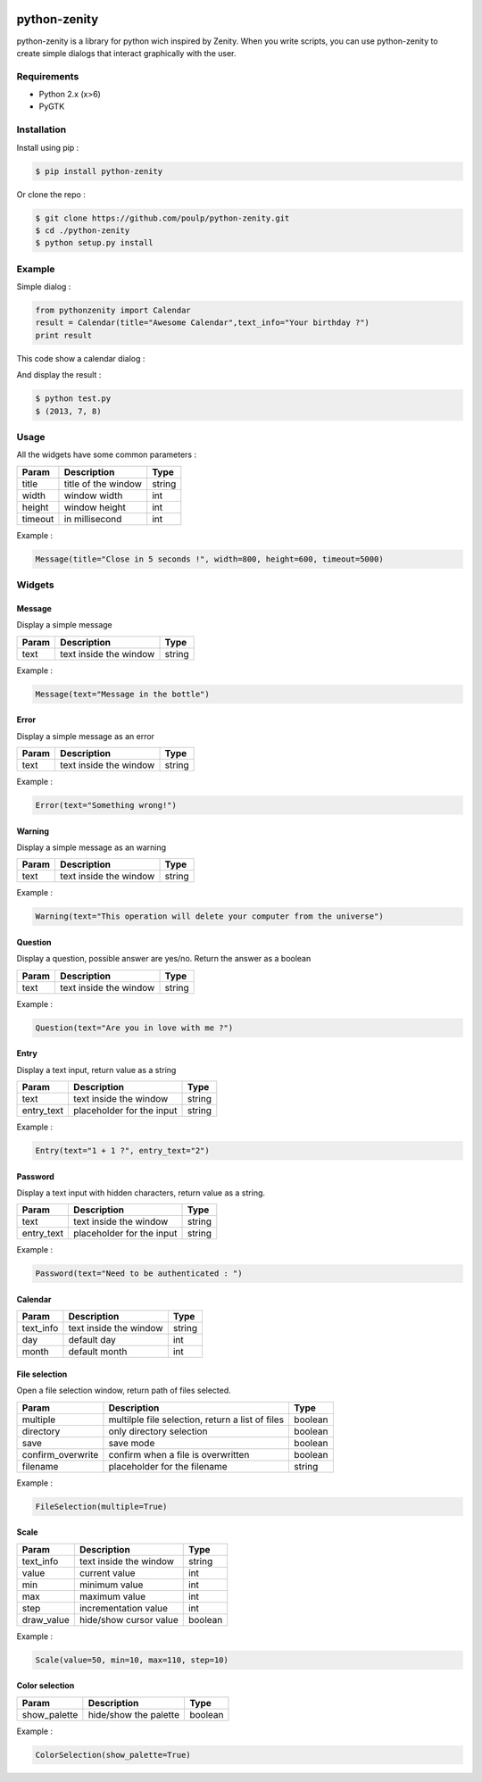 .. image:: https://badge.fury.io/py/python-zenity.png
    :target: http://badge.fury.io/py/python-zenity
    
python-zenity
*************

python-zenity is a library for python wich inspired by Zenity. When you write scripts, 
you can use python-zenity to create simple dialogs that interact graphically with the user.

Requirements
============

* Python 2.x (x>6)
* PyGTK

Installation
============

Install using pip :

.. code-block:: bash

    $ pip install python-zenity

Or clone the repo :

.. code-block:: bash

    $ git clone https://github.com/poulp/python-zenity.git
    $ cd ./python-zenity
    $ python setup.py install

Example
================

Simple dialog :

.. code-block:: python

    from pythonzenity import Calendar
    result = Calendar(title="Awesome Calendar",text_info="Your birthday ?")
    print result

This code show a calendar dialog :
    
.. image:: http://i.imgbox.com/abfd26Vb.png
    :align: center

And display the result :

.. code-block:: bash

    $ python test.py
    $ (2013, 7, 8)
    
    
Usage
=====

All the widgets have some common parameters :

+------------------------+-----------------------+--------+
| Param                  |  Description          | Type   |
+========================+=======================+========+
| title                  | title of the window   | string |
+------------------------+-----------------------+--------+
| width                  | window width          | int    |
+------------------------+-----------------------+--------+
| height                 | window height         | int    |
+------------------------+-----------------------+--------+
| timeout                | in millisecond        | int    |
+------------------------+-----------------------+--------+

Example : 

.. code-block:: python

    Message(title="Close in 5 seconds !", width=800, height=600, timeout=5000)

    
Widgets
=======

Message
-------

Display a simple message

+------------------------+-----------------------+--------+
| Param                  |  Description          | Type   |
+========================+=======================+========+
| text                   | text inside the window| string |
+------------------------+-----------------------+--------+

Example : 

.. code-block:: python

    Message(text="Message in the bottle")

Error
-----

Display a simple message as an error

+------------------------+-----------------------+--------+
| Param                  |  Description          | Type   |
+========================+=======================+========+
| text                   | text inside the window| string |
+------------------------+-----------------------+--------+

Example : 

.. code-block:: python

    Error(text="Something wrong!")

Warning
-------

Display a simple message as an warning

+------------------------+-----------------------+--------+
| Param                  |  Description          | Type   |
+========================+=======================+========+
| text                   | text inside the window| string |
+------------------------+-----------------------+--------+

Example : 

.. code-block:: python

    Warning(text="This operation will delete your computer from the universe")

Question
--------

Display a question, possible answer are yes/no. Return the answer as a boolean

+------------------------+-----------------------+--------+
| Param                  |  Description          | Type   |
+========================+=======================+========+
| text                   | text inside the window| string |
+------------------------+-----------------------+--------+

Example : 

.. code-block:: python

    Question(text="Are you in love with me ?")

Entry
-----

Display a text input, return value as a string

+------------------------+--------------------------+---------+
| Param                  |  Description             | Type    |
+========================+==========================+=========+
| text                   | text inside the window   | string  |
+------------------------+--------------------------+---------+
| entry_text             | placeholder for the input| string  |
+------------------------+--------------------------+---------+

Example : 

.. code-block:: python

    Entry(text="1 + 1 ?", entry_text="2")

Password
--------

Display a text input with hidden characters, return value as a string.

+------------------------+--------------------------+---------+
| Param                  |  Description             | Type    |
+========================+==========================+=========+
| text                   | text inside the window   | string  |
+------------------------+--------------------------+---------+
| entry_text             | placeholder for the input| string  |
+------------------------+--------------------------+---------+

Example : 

.. code-block:: python

    Password(text="Need to be authenticated : ")
    
Calendar
--------

+------------------------+--------------------------+---------+
| Param                  |  Description             | Type    |
+========================+==========================+=========+
| text_info              | text inside the window   | string  |
+------------------------+--------------------------+---------+
| day                    | default day              | int     |
+------------------------+--------------------------+---------+
| month                  | default month            | int     |
+------------------------+--------------------------+---------+

File selection
--------------

Open a file selection window, return path of files selected.

+------------------------+---------------------------------------------------+---------+
| Param                  |  Description                                      | Type    |
+========================+===================================================+=========+
| multiple               | multilple file selection, return a list of files  | boolean |
+------------------------+---------------------------------------------------+---------+
| directory              | only directory selection                          | boolean |
+------------------------+---------------------------------------------------+---------+
| save                   | save mode                                         | boolean |
+------------------------+---------------------------------------------------+---------+
| confirm_overwrite      | confirm when a file is overwritten                | boolean |
+------------------------+---------------------------------------------------+---------+
| filename               | placeholder for the filename                      | string  |
+------------------------+---------------------------------------------------+---------+

Example : 

.. code-block:: python

    FileSelection(multiple=True)

Scale
-----

+------------------------+---------------------------------------------------+---------+
| Param                  |  Description                                      | Type    |
+========================+===================================================+=========+
| text_info              | text inside the window                            | string  |
+------------------------+---------------------------------------------------+---------+
| value                  | current value                                     | int     |
+------------------------+---------------------------------------------------+---------+
| min                    | minimum value                                     | int     |
+------------------------+---------------------------------------------------+---------+
| max                    | maximum value                                     | int     |
+------------------------+---------------------------------------------------+---------+
| step                   | incrementation value                              | int     |
+------------------------+---------------------------------------------------+---------+
| draw_value             | hide/show cursor value                            | boolean |
+------------------------+---------------------------------------------------+---------+

Example : 

.. code-block:: python

    Scale(value=50, min=10, max=110, step=10)

Color selection
---------------

+------------------------+---------------------------------------------------+---------+
| Param                  |  Description                                      | Type    |
+========================+===================================================+=========+
| show_palette           | hide/show the palette                             | boolean |
+------------------------+---------------------------------------------------+---------+

Example : 

.. code-block:: python

    ColorSelection(show_palette=True)





